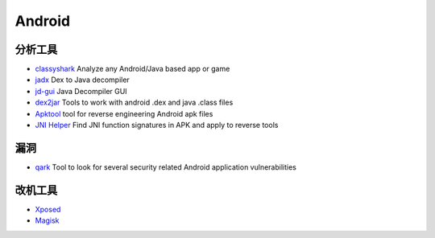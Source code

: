 Android
========================================

分析工具
----------------------------------------
- `classyshark <https://github.com/google/android-classyshark>`_ Analyze any Android/Java based app or game
- `jadx <https://github.com/skylot/jadx>`_ Dex to Java decompiler
- `jd-gui <https://github.com/java-decompiler/jd-gui>`_ Java Decompiler GUI
- `dex2jar <https://github.com/pxb1988/dex2jar>`_ Tools to work with android .dex and java .class files
- `Apktool <https://github.com/iBotPeaches/Apktool>`_ tool for reverse engineering Android apk files
- `JNI Helper <https://github.com/evilpan/jni_helper>`_ Find JNI function signatures in APK and apply to reverse tools

漏洞
----------------------------------------
- `qark <https://github.com/linkedin/qark>`_ Tool to look for several security related Android application vulnerabilities

改机工具
----------------------------------------
- `Xposed <https://github.com/rovo89/Xposed>`_
- `Magisk <https://github.com/topjohnwu/Magisk>`_

